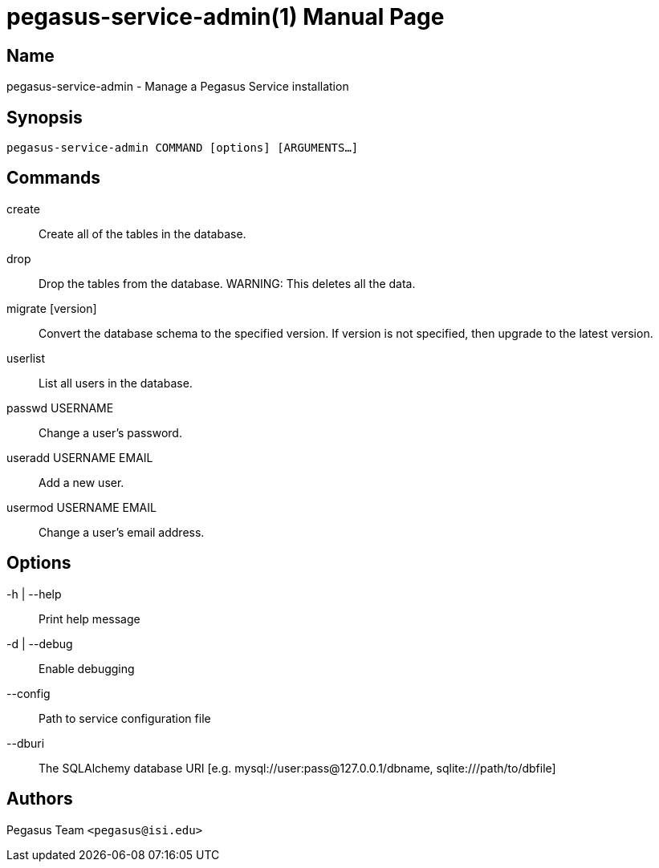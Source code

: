 pegasus-service-admin(1)
========================
Pegasus Team <pegasus@isi.edu>
Version {VERSION}
:doctype: manpage

Name
----
pegasus-service-admin - Manage a Pegasus Service installation

Synopsis
--------
[verse]
pegasus-service-admin COMMAND [options] [ARGUMENTS...]

Commands
--------
create::
    Create all of the tables in the database.

drop::
    Drop the tables from the database. WARNING: This deletes all the data.

migrate [version]::
    Convert the database schema to the specified version. If version is not
    specified, then upgrade to the latest version.

userlist::
    List all users in the database.

passwd USERNAME::
    Change a user's password.

useradd USERNAME EMAIL::
    Add a new user.

usermod USERNAME EMAIL::
    Change a user's email address.

Options
-------
-h | --help::
    Print help message
-d | --debug::
    Enable debugging
--config::
    Path to service configuration file
--dburi::
    The SQLAlchemy database URI [e.g. mysql://user:pass@127.0.0.1/dbname,
    sqlite:///path/to/dbfile]

Authors
-------
Pegasus Team `<pegasus@isi.edu>`

